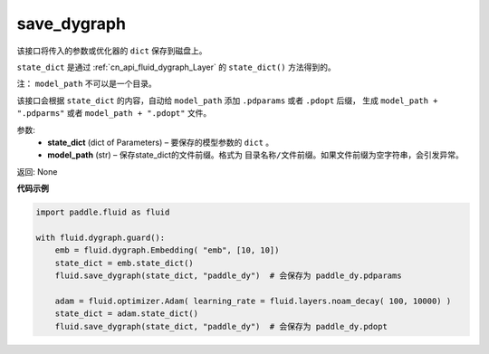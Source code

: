 .. _cn_api_fluid_dygraph_save_dygraph:

save_dygraph
-------------------------------

.. py:function:: paddle.fluid.dygraph.save_dygraph(state_dict, model_path)

该接口将传入的参数或优化器的 ``dict`` 保存到磁盘上。

``state_dict`` 是通过 :ref:`cn_api_fluid_dygraph_Layer` 的 ``state_dict()`` 方法得到的。

注： ``model_path`` 不可以是一个目录。

该接口会根据 ``state_dict`` 的内容，自动给 ``model_path`` 添加 ``.pdparams`` 或者 ``.pdopt`` 后缀，
生成 ``model_path + ".pdparms"`` 或者 ``model_path + ".pdopt"`` 文件。

参数:
 - **state_dict**  (dict of Parameters) – 要保存的模型参数的 ``dict`` 。
 - **model_path**  (str) – 保存state_dict的文件前缀。格式为 ``目录名称/文件前缀``。如果文件前缀为空字符串，会引发异常。

返回: None
  
**代码示例**

.. code-block:: python

    import paddle.fluid as fluid

    with fluid.dygraph.guard():
        emb = fluid.dygraph.Embedding( "emb", [10, 10])
        state_dict = emb.state_dict()
        fluid.save_dygraph(state_dict, "paddle_dy")  # 会保存为 paddle_dy.pdparams

        adam = fluid.optimizer.Adam( learning_rate = fluid.layers.noam_decay( 100, 10000) )
        state_dict = adam.state_dict()
        fluid.save_dygraph(state_dict, "paddle_dy")  # 会保存为 paddle_dy.pdopt
    
    





